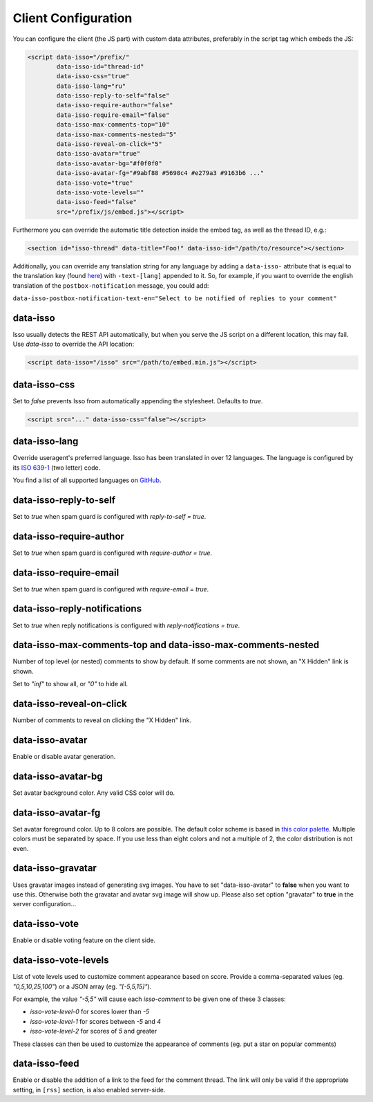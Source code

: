Client Configuration
====================

You can configure the client (the JS part) with custom data attributes,
preferably in the script tag which embeds the JS:

.. code-block:: html

    <script data-isso="/prefix/"
            data-isso-id="thread-id"
            data-isso-css="true"
            data-isso-lang="ru"
            data-isso-reply-to-self="false"
            data-isso-require-author="false"
            data-isso-require-email="false"
            data-isso-max-comments-top="10"
            data-isso-max-comments-nested="5"
            data-isso-reveal-on-click="5"
            data-isso-avatar="true"
            data-isso-avatar-bg="#f0f0f0"
            data-isso-avatar-fg="#9abf88 #5698c4 #e279a3 #9163b6 ..."
            data-isso-vote="true"
            data-isso-vote-levels=""
            data-isso-feed="false"
            src="/prefix/js/embed.js"></script>

Furthermore you can override the automatic title detection inside
the embed tag, as well as the thread ID, e.g.:

.. code-block:: html

    <section id="isso-thread" data-title="Foo!" data-isso-id="/path/to/resource"></section>

Additionally, you can override any translation string for any language by adding
a ``data-isso-`` attribute that is equal to the translation key (found `here`__) with
``-text-[lang]`` appended to it. So, for example, if you want to override the
english translation of the ``postbox-notification`` message, you could add:

``data-isso-postbox-notification-text-en="Select to be notified of replies to your comment"``

.. __: https://github.com/posativ/isso/blob/master/isso/js/app/i18n/en.js

data-isso
---------

Isso usually detects the REST API automatically, but when you serve the JS
script on a different location, this may fail. Use `data-isso` to
override the API location:

.. code-block:: html

    <script data-isso="/isso" src="/path/to/embed.min.js"></script>

data-isso-css
-------------

Set to `false` prevents Isso from automatically appending the stylesheet.
Defaults to `true`.

.. code-block:: html

    <script src="..." data-isso-css="false"></script>

data-isso-lang
--------------

Override useragent's preferred language. Isso has been translated in over 12
languages. The language is configured by its `ISO 639-1
<https://en.wikipedia.org/wiki/ISO_639-1>`_ (two letter) code.

You find a list of all supported languages on `GitHub
<https://github.com/posativ/isso/tree/master/isso/js/app/i18n>`_.

data-isso-reply-to-self
-----------------------

Set to `true` when spam guard is configured with `reply-to-self = true`.

data-isso-require-author
------------------------

Set to `true` when spam guard is configured with `require-author = true`.

data-isso-require-email
-----------------------

Set to `true` when spam guard is configured with `require-email = true`.

data-isso-reply-notifications
-----------------------------

Set to `true` when reply notifications is configured with `reply-notifications = true`.

data-isso-max-comments-top and data-isso-max-comments-nested
------------------------------------------------------------

Number of top level (or nested) comments to show by default. If some
comments are not shown, an "X Hidden" link is shown.

Set to `"inf"` to show all, or `"0"` to hide all.

data-isso-reveal-on-click
-------------------------

Number of comments to reveal on clicking the "X Hidden" link.

data-isso-avatar
----------------

Enable or disable avatar generation.

data-isso-avatar-bg
-------------------

Set avatar background color. Any valid CSS color will do.

data-isso-avatar-fg
-------------------

Set avatar foreground color. Up to 8 colors are possible. The default color
scheme is based in `this color palette <http://colrd.com/palette/19308/>`_.
Multiple colors must be separated by space. If you use less than eight colors
and not a multiple of 2, the color distribution is not even.

data-isso-gravatar
------------------

Uses gravatar images instead of generating svg images. You have to set
"data-isso-avatar" to **false** when you want to use this. Otherwise
both the gravatar and avatar svg image will show up. Please also set
option "gravatar" to **true** in the server configuration...

data-isso-vote
--------------

Enable or disable voting feature on the client side.

data-isso-vote-levels
---------------------

List of vote levels used to customize comment appearance based on score.
Provide a comma-separated values (eg. `"0,5,10,25,100"`) or a JSON array (eg. `"[-5,5,15]"`).

For example, the value `"-5,5"` will cause each `isso-comment` to be given one of these 3 classes:

- `isso-vote-level-0` for scores lower than `-5`
- `isso-vote-level-1` for scores between `-5` and `4`
- `isso-vote-level-2` for scores of `5` and greater

These classes can then be used to customize the appearance of comments (eg. put a star on popular comments)

data-isso-feed
--------------

Enable or disable the addition of a link to the feed for the comment
thread. The link will only be valid if the appropriate setting, in
``[rss]`` section, is also enabled server-side.
